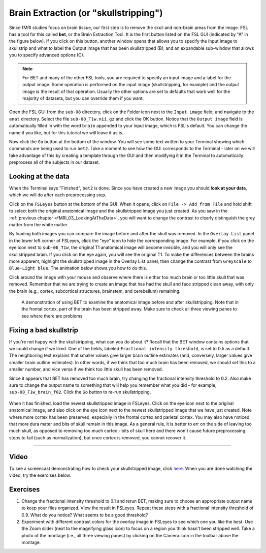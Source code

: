 .. _Skull_Stripping.rst

Brain Extraction (or "skullstripping")
^^^^^^^^^^

Since fMRI studies focus on brain tissue, our first step is to remove the skull and non-brain areas from the image. FSL has a tool for this called **bet**, or the Brain Extraction Tool. It is the first button listed on the FSL GUI (indicated by "A" in the figure below). If you click on this button, another window opens that allows you to specify the Input image to skullstrip and what to label the Output image that has been skullstripped (B), and an expandable sub-window that allows you to specify advanced options (C).

.. figure:: FSL_BET_GUI.png


.. note::
  For BET and many of the other FSL tools, you are required to specify an input image and a label for the output image: Some operation is performed on the input image (skullstripping, for example) and the output image is the result of that operation. Usually the other options are set to defaults that work well for the majority of datasets, but you can override them if you want.
  

Open the FSL GUI from the ``sub-08`` directory, click on the Folder icon next to the ``Input image`` field, and navigate to the ``anat`` directory. Select the file ``sub-08_T1w.nii.gz`` and click the OK button. Notice that the ``Output image`` field is automatically filled in with the word ``brain`` appended to your Input image, which is FSL's default. You can change the name if you like, but for this tutorial we will leave it as is.

Now click the ``Go`` button at the bottom of the window. You will see some text written to your Terminal showing which commands are being used to run ``bet2``. Take a moment to see how the GUI corresponds to the Terminal - later on we will take advantage of this by creating a template through the GUI and then modifying it in the Terminal to automatically preprocess all of the subjects in our dataset.

Looking at the data
********

When the Terminal says "Finished", ``bet2`` is done. Since you have created a new image you should **look at your data**, which we will do after each preprocessing step.

.. .. warning::
  Newcomers often hear the phrase "Look at your data" intoned like a mantra. Without knowing *how* to look at one's data, the words become meaningless at best, a false comforter at worst. Each of the preprocessing steps in this chapter will be followed by recommendations of what to look for and concrete examples of what is OK and what is a problem - and what to do about it. Although we cannot cover every possible example, as you gain experience you will develop your judgment of what images are of good quality, and which ones need to be either fixed or removed.
  

Click on the ``FSLeyes`` button at the bottom of the GUI. When it opens, click on ``File -> Add from File`` and hold shift to select both the original anatomical image and the skullstripped image you just created. As you saw in the :ref:`previous chapter <fMRI_03_LookingAtTheData>`, you will want to change the contrast to clearly distinguish the grey matter from the white matter.

By loading both images you can compare the image before and after the skull was removed. In the ``Overlay List`` panel in the lower left corner of FSLeyes, click the "eye" icon to hide the corresponding image. For example, if you click on the eye icon next to ``sub-08_T1w``, the original T1 anatomical image will become invisible, and you will only see the skullstripped brain. If you click on the eye again, you will see the original T1. To make the differences between the brains more apparent, highlight the skullstripped image in the Overlay List panel, then change the contrast from ``Greyscale`` to ``Blue-Light blue``. The animation below shows you how to do this.

Click around the image with your mouse and observe where there is either too much brain or too little skull that was removed. Remember that we are trying to create an image that has had the skull and face stripped clean away, with only the brain (e.g., cortex, subcortical structures, brainstem, and cerebellum) remaining.

.. figure:: BET_Demonstration.gif

  A demonstration of using BET to examine the anatomical image before and after skullstripping. Note that in the frontal cortex, part of the brain has been stripped away. Make sure to check all three viewing panes to see where there are problems.

Fixing a bad skullstrip
***********

If you're not happy with the skullstripping, what can you do about it? Recall that the BET window contains options that we could change if we liked. One of the fields, labeled ``Fractional intensity threshold``, is set to 0.5 as a default. The neighboring text explains that smaller values give larger brain outline estimates (and, conversely, larger values give smaller brain outline estimates). In other words, if we think that too much brain has been removed, we should set this to a smaller number, and vice versa if we think too little skull has been removed.

Since it appears that BET has removed too much brain, try changing the fractional intensity threshold to 0.2. Also make sure to change the output name to something that will help you remember what you did - for example, ``sub-08_T1w_brain_f02``. Click the ``Go`` button to re-run skullstripping.

.. figure:: BET_f02_GUI.png


When it has finished, load the newest skullstripped image in FSLeyes. Click on the eye icon next to the original anatomical image, and also click on the eye icon next to the newest skullstripped image that we have just created. Note where more cortex has been preserved, especially in the frontal cortex and parietal cortex. You may also have noticed that more dura mater and bits of skull remain in this image. As a general rule, it is better to err on the side of leaving too much skull, as opposed to removing too much cortex - bits of skull here and there won't cause future preprocessing steps to fail (such as normalization), but once cortex is removed, you cannot recover it.


--------------


Video
*******

To see a screencast demonstrating how to check your skullstripped image, click `here <https://youtu.be/VobRXk3ccNQ>`__. When you are done watching the video, try the exercises below.



Exercises
***********

1. Change the fractional intensity threshold to 0.1 and rerun BET, making sure to choose an appropriate output name to keep your files organized. View the result in FSLeyes. Repeat these steps with a fractional intensity threshold of 0.9. What do you notice? What seems to be a good threshold?

2. Experiment with different contrast colors for the overlay image in FSLeyes to see which one you like the best. Use the Zoom slider (next to the magnifying glass icon) to focus on a region you think hasn't been stripped well. Take a photo of the montage (i.e., all three viewing panes) by clicking on the Camera icon in the toolbar above the montage.

